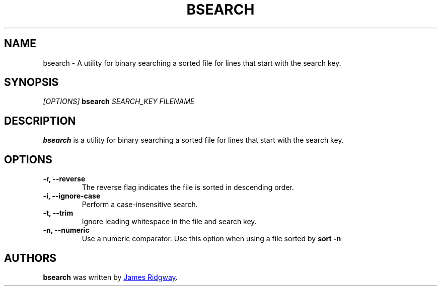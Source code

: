 .TH BSEARCH 1 "2018 March 10" "bsearch"

.SH NAME
bsearch - A utility for binary searching a sorted file for lines that start with the search key.

.SH SYNOPSIS
\fI
[OPTIONS]
\fP
.B bsearch
.I SEARCH_KEY
.I FILENAME

.SH DESCRIPTION
.B bsearch
is a utility for binary searching a sorted file for lines that start with the search key.

.SH OPTIONS

.TP
\fB\-r\fB, \-\-reverse\fR
The reverse flag indicates the file is sorted in descending order.

.TP
\fB\-i\fB, \-\-ignore\-case\fR
Perform a case-insensitive search.

.TP
\fB\-t\fB, \-\-trim\fR
Ignore leading whitespace in the file and search key.

.TP
\fB\-n\fB, \-\-numeric\fR
Use a numeric comparator. Use this option when using a file sorted by \fBsort -n\fB

.SH AUTHORS
.B bsearch
was written by
.MT myself@james-ridgway.co.uk
James Ridgway
.ME .